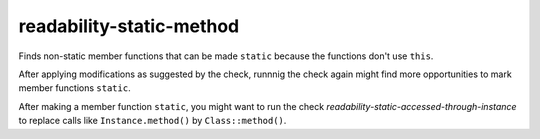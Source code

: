 .. title:: clang-tidy - readability-static-method

readability-static-method
=========================

Finds non-static member functions that can be made ``static``
because the functions don't use ``this``.

After applying modifications as suggested by the check, runnnig the check again
might find more opportunities to mark member functions ``static``.

After making a member function ``static``, you might want to run the check
`readability-static-accessed-through-instance` to replace calls like
``Instance.method()`` by ``Class::method()``.
